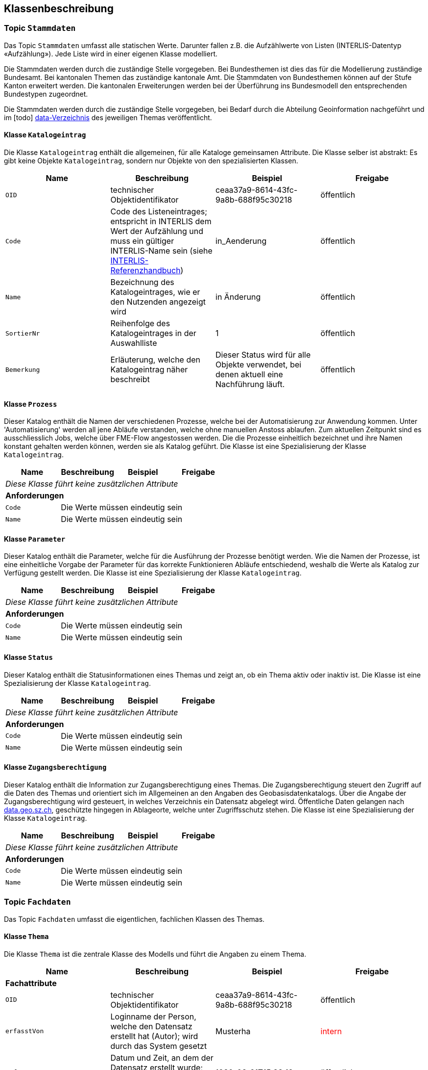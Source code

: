 == Klassenbeschreibung
=== Topic `+Stammdaten+`
Das Topic `+Stammdaten+` umfasst alle statischen Werte. Darunter fallen z.B. die Aufzählwerte von Listen (INTERLIS-Datentyp «Aufzählung»). Jede Liste wird in einer eigenen Klasse modelliert.

Die Stammdaten werden durch die zuständige Stelle vorgegeben. Bei Bundesthemen ist dies das für die Modellierung zuständige Bundesamt. Bei kantonalen Themen das zuständige kantonale Amt. Die Stammdaten von Bundesthemen können auf der Stufe Kanton erweitert werden. Die kantonalen Erweiterungen werden bei der Überführung ins Bundesmodell den entsprechenden Bundestypen zugeordnet.

Die Stammdaten werden durch die zuständige Stelle vorgegeben, bei Bedarf durch die Abteilung Geoinformation nachgeführt und im [todo] https://github.com/ch-sz-geo/A200/tree/main/data[data-Verzeichnis] des jeweiligen Themas veröffentlicht.

==== Klasse `+Katalogeintrag+`
Die Klasse `+Katalogeintrag+` enthält die allgemeinen, für alle Kataloge gemeinsamen Attribute. Die Klasse selber ist abstrakt: Es gibt keine Objekte `+Katalogeintrag+`, sondern nur Objekte von den spezialisierten Klassen.

[cols=4*,options="header"]
|===
| Name | Beschreibung | Beispiel | Freigabe
m| OID
| technischer Objektidentifikator
| ceaa37a9-8614-43fc-9a8b-688f95c30218
| öffentlich
m| Code
| Code des Listeneintrages; entspricht in INTERLIS dem Wert der Aufzählung und muss ein gültiger INTERLIS-Name sein (siehe https://www.interlis.ch/dokumentation[INTERLIS-Referenzhandbuch])
| in_Aenderung
| öffentlich
m| Name
| Bezeichnung des Katalogeintrages, wie er den Nutzenden angezeigt wird
| in Änderung
| öffentlich
m| SortierNr
| Reihenfolge des Katalogeintrages in der Auswahlliste
| 1
| öffentlich
m| Bemerkung
| Erläuterung, welche den Katalogeintrag näher beschreibt
| Dieser Status wird für alle Objekte verwendet, bei denen aktuell eine Nachführung läuft.
| öffentlich
|===

==== Klasse `+Prozess+`
Dieser Katalog enthält die Namen der verschiedenen Prozesse, welche bei der Automatisierung zur Anwendung kommen. Unter 'Automatisierung' werden all jene Abläufe verstanden, welche ohne manuellen Anstoss ablaufen. Zum aktuellen Zeitpunkt sind es ausschliesslich Jobs, welche über FME-Flow angestossen werden. Die die Prozesse einheitlich bezeichnet und ihre Namen konstant gehalten werden können, werden sie als Katalog geführt. Die Klasse ist eine Spezialisierung der Klasse `+Katalogeintrag+`.

[cols=4*,options="header"]
|===
| Name | Beschreibung | Beispiel | Freigabe
4+| _Diese Klasse führt keine zusätzlichen Attribute_
4+| *Anforderungen*
m|Code
3+| Die Werte müssen eindeutig sein
m|Name
3+| Die Werte müssen eindeutig sein
|===

==== Klasse `+Parameter+`
Dieser Katalog enthält die Parameter, welche für die Ausführung der Prozesse benötigt werden. Wie die Namen der Prozesse, ist eine einheitliche Vorgabe der Parameter für das korrekte Funktionieren Abläufe entschiedend, weshalb die Werte als Katalog zur Verfügung gestellt werden. Die Klasse ist eine Spezialisierung der Klasse `+Katalogeintrag+`.

[cols=4*,options="header"]
|===
| Name | Beschreibung | Beispiel | Freigabe
4+| _Diese Klasse führt keine zusätzlichen Attribute_
4+| *Anforderungen*
m|Code
3+| Die Werte müssen eindeutig sein
m|Name
3+| Die Werte müssen eindeutig sein
|===

==== Klasse `+Status+`
Dieser Katalog enthält die Statusinformationen eines Themas und zeigt an, ob ein Thema aktiv oder inaktiv ist. Die Klasse ist eine Spezialisierung der Klasse `+Katalogeintrag+`.

[cols=4*,options="header"]
|===
| Name | Beschreibung | Beispiel | Freigabe
4+| _Diese Klasse führt keine zusätzlichen Attribute_
4+| *Anforderungen*
m|Code
3+| Die Werte müssen eindeutig sein
m|Name
3+| Die Werte müssen eindeutig sein
|===

==== Klasse `+Zugangsberechtigung+`
Dieser Katalog enthält die Information zur Zugangsberechtigung eines Themas. Die Zugangsberechtigung steuert den Zugriff auf die Daten des Themas und orientiert sich im Allgemeinen an den Angaben des Geobasisdatenkatalogs. Über die Angabe der Zugangsberechtigung wird gesteuert, in welches Verzeichnis ein Datensatz abgelegt wird. Öffentliche Daten gelangen nach https://data.geo.sz.ch/public/Themen/[data.geo.sz.ch], geschützte hingegen in Ablageorte, welche unter Zugriffsschutz stehen. Die Klasse ist eine Spezialisierung der Klasse `+Katalogeintrag+`.

[cols=4*,options="header"]
|===
| Name | Beschreibung | Beispiel | Freigabe
4+| _Diese Klasse führt keine zusätzlichen Attribute_
4+| *Anforderungen*
m|Code
3+| Die Werte müssen eindeutig sein
m|Name
3+| Die Werte müssen eindeutig sein
|===

=== Topic `+Fachdaten+`
Das Topic `+Fachdaten+` umfasst die eigentlichen, fachlichen Klassen des Themas.

==== Klasse `+Thema+`
Die Klasse `+Thema+` ist die zentrale Klasse des Modells und führt die Angaben zu einem Thema.

[cols=4*,options="header"]
|===
| Name | Beschreibung | Beispiel | Freigabe
4+| *Fachattribute*
m| OID
| technischer Objektidentifikator
| ceaa37a9-8614-43fc-9a8b-688f95c30218
| öffentlich
m| erfasstVon
| Loginname der Person, welche den Datensatz erstellt hat (Autor); wird durch das System gesetzt
| Musterha
| +++<span style="color:red;">intern</span>+++
m| erfasstAm
| Datum und Zeit, an dem der Datensatz erstellt wurde; wird durch das System gesetzt
| 1980-03-21T15:38:12
| öffentlich
m| geaendertVon
| Loginname der Person, welche den Datensatz zuletzt geändert hat (Editor); wird durch das System gesetzt
| Muelleran
| +++<span style="color:red;">intern</span>+++
m| geaendertAm
| Datum und Zeit, an dem der Datensatz zuletzt geändert wurde; wird durch das System gesetzt
| 2024-07-30T08:07:57
| öffentlich
m| Nummer
| vierstellige, eindeutige Nummer des Themas; Aufbau: "A" gefolgt von drei Ziffern
| A200
| öffentlich
m| Titel
| Bezeichnung des Themas; häufig wird die Bezeichnung vom zugeordneten Datenmodell übernommen
| Themenverwaltung
| öffentlich
m| Kurzbeschreibung
| Beschreibung des Themas
| Die Themenverwaltung umfasst Information über die in der kantonalen Geodateninfrastruktur gehaltenen Datensätze
| öffentlich
4+| *Beziehungsattribute*
m| rThema
| Referenz auf die gleiche Klasse, um Beziehungen zwischen Themen abzubilden.
| ccee2bad-419e-454e-9e0f-9ef2ae2d4d44
| öffentlich
m| rStatus
| Referenz auf die Klasse `+Status+`.
| ccee2bad-419e-454e-9e0f-9ef2ae2d4d44
| öffentlich
m| rZugangsberechtigung
| Referenz auf die Klasse `+Zugangsberechtigung+`.
| ccee2bad-419e-454e-9e0f-9ef2ae2d4d44
| öffentlich
m| rBesitzer
| Referenz auf die Klasse `+Organisation+`, welche auf die für ein Thema rechtlich zuständige Stelle verweist.
| ccee2bad-419e-454e-9e0f-9ef2ae2d4d44
| öffentlich
m| rBearbeiter
| Referenz auf die Klasse `+Organisation+`, welche auf die für die Datenbearbeitung zuständige Stelle verweist.
| ccee2bad-419e-454e-9e0f-9ef2ae2d4d44
| öffentlich
4+| *Geometrie*
4+| Die Klasse verfügt über keine Geometrie.
4+| *Bedingungen*
m|Nummer
3+a| * Die Werte müssen innerhalb der Klasse eindeutig sein.
* Nach der Vergabe muss der Wert unverändert bleiben.
* Der tiefste Wert ist "A000". Danach werden die Nummern bis "A999" vergeben. Anschliessend geht es weiter mit "B000".
|===

==== Klasse `+Datenmodell+`
Die Klasse `+Datenmodell+` führt die Angaben zum Datenmodell. Das Datenmodell wird einem Thema zugeordnet und kann über die Zeit in verschiedenen Versionen vorliegen. Zur Kennzeichnung der Version werden die Buchstaben a,b und c in einer zyklischen Abfolge verwendet.

[cols=4*,options="header"]
|===
| Name | Beschreibung | Beispiel | Freigabe
m| OID
| technischer Objektidentifikator
| ceaa37a9-8614-43fc-9a8b-688f95c30218
| öffentlich
m| erfasstVon
| Loginname der Person, welche den Datensatz erstellt hat (Autor); wird durch das System gesetzt
| Musterha
| +++<span style="color:red;">intern</span>+++
m| erfasstAm
| Datum und Zeit, an dem der Datensatz erstellt wurde; wird durch das System gesetzt
| 1980-03-21T15:38:12
| öffentlich
m| geaendertVon
| Loginname der Person, welche den Datensatz zuletzt geändert hat (Editor); wird durch das System gesetzt
| Muelleran
| +++<span style="color:red;">intern</span>+++
m| geaendertAm
| Datum und Zeit, an dem der Datensatz zuletzt geändert wurde; wird durch das System gesetzt
| 2024-07-30T08:07:57
| öffentlich
m| Name
| Name des Datenmodells gemäss INTELIS-Datei.
| SZ_Themenverwaltung_V2
| öffentlich
m| Modellversion
| Version des Datenmodells gemäss "VERSION" im Datenmodell.
| 2022-08-12
| öffentlich
m| Themenversion
| Version des Themas. Bei Änderungen, welche Auswirkungen auf Nutzerinnen und Nutzer haben, wird die Themenversion aktualisiert. Die Versionskennung erfolgt anhand der Buchstaben a, b und c. Nach c wird die Version wieder auf a gesetzt. Gleichzeitig sind maximal zwei Themenversionen gültig: die eine, welche abgelöst wird und die andere, welche neu gilt. Diese zeitliche Überlappung dient der Anpassung der abhängigen Drittsysteme.
| a
| öffentlich
m| gueltigVon
| Datum, ab wann die Themenversion gültig wurde. Es gilt jeweils der Zeitpunkt mittags um 12:00 Uhr. Aus diesem Grund darf `+gueltigVon+` mit `+gueltigBis+` übereinstimmen.
| 2018-07-12
| öffentlich
m| gueltigBis
| Datum, bis wann die Themenversion gültig war. Bei der aktiven Themenversion ist der Wert leer. Es gilt jeweils der Zeitpunkt mittags um 12:00 Uhr.
| 2025-03-03
| öffentlich
m| Link
| URL, über die man auf das Datenmodell gelangt.
| https://models.geo.sz.ch/AGI/SZ_Themenverwaltung_V1_2.ili
| öffentlich
m| Dokumentation
| URL, über die man auf die Modelldokumentation gelangt.
| https://ch-sz-geo.github.io/A200/docs/modelldokumentation.html
| öffentlich
4+| *Beziehungsattribute*
m| rDatenmodell
| Referenz auf die gleiche Klasse, um Beziehungen zwischen Datenmodellen abzubilden.
| ccee2bad-419e-454e-9e0f-9ef2ae2d4d44
| öffentlich
m| rThema
| Referenz auf die Klasse `+Thema+`.
| ccee2bad-419e-454e-9e0f-9ef2ae2d4d44
| öffentlich
4+| *Geometrie*
4+| Die Klasse verfügt über keine Geometrie.
4+| *Bedingungen*
4+| Die Klasse verfügt über keine besonderen Bedingungen.
|===

==== Klasse `+Dokument+`
Die Klasse `+Dokument+` führt die Angaben zu einem Dokument.

[cols=4*,options="header"]
|===
| Name | Beschreibung | Beispiel | Freigabe
4+| *Fachattribute*
m| OID
| technischer Objektidentifikator
| ceaa37a9-8614-43fc-9a8b-688f95c30218
| öffentlich
m| erfasstVon
| Loginname der Person, welche den Datensatz erstellt hat (Autor); wird durch das System gesetzt
| Musterha
| +++<span style="color:red;">intern</span>+++
m| erfasstAm
| Datum und Zeit, an dem der Datensatz erstellt wurde; wird durch das System gesetzt
| 1980-03-21T15:38:12
| öffentlich
m| geaendertVon
| Loginname der Person, welche den Datensatz zuletzt geändert hat (Editor); wird durch das System gesetzt
| Muelleran
| +++<span style="color:red;">intern</span>+++
m| geaendertAm
| Datum und Zeit, an dem der Datensatz zuletzt geändert wurde; wird durch das System gesetzt
| 2024-07-30T08:07:57
| intern
m| Titel
| Dokumentname
| Objektkatalog
| öffentlich
m| Dokument
| URL, über die man auf das Dokumentation gelangt.
| https://www.zumDokument.doc
| öffentlich
4+| *Beziehungsattribute*
m| rDatenmodell
| Referenz auf die Klasse `+Datenmodell+`.
| ccee2bad-419e-454e-9e0f-9ef2ae2d4d44
| öffentlich
4+| *Geometrie*
4+| Die Klasse verfügt über keine Geometrie.
4+| *Bedingungen*
4+| Die Klasse verfügt über keine besonderen Bedingungen.
|===

==== Klasse `+Ereignis+`
Die Klasse `+Ereignis+` führt die Ereignisse, welche in Zusammenhang mt dem Thema stehen. Alle Angaben dienen der Historie eines Themas und sind intern.

[cols=4*,options="header"]
|===
| Name | Beschreibung | Beispiel | Freigabe
4+| *Fachattribute*
m| OID
| technischer Objektidentifikator
| ceaa37a9-8614-43fc-9a8b-688f95c30218
| +++<span style="color:red;">intern</span>+++
m| erfasstVon
| Loginname der Person, welche den Datensatz erstellt hat (Autor); wird durch das System gesetzt
| Musterha
| +++<span style="color:red;">intern</span>+++
m| erfasstAm
| Datum und Zeit, an dem der Datensatz erstellt wurde; wird durch das System gesetzt
| 1980-03-21T15:38:12
| +++<span style="color:red;">intern</span>+++
m| geaendertVon
| Loginname der Person, welche den Datensatz zuletzt geändert hat (Editor); wird durch das System gesetzt
| Muelleran
| +++<span style="color:red;">intern</span>+++
m| geaendertAm
| Datum und Zeit, an dem der Datensatz zuletzt geändert wurde; wird durch das System gesetzt
| 2024-07-30T08:07:57
| +++<span style="color:red;">intern</span>+++
m| Titel
| Titel, welcher das Ereignis beschreibt.
| Erstfassung
| +++<span style="color:red;">intern</span>+++
m| Beschrieb
| Erläuterung des Ereignisses
| Modelldokumentation publiziert
| +++<span style="color:red;">intern</span>+++
4+| *Beziehungsattribute*
m| rThema
| Referenz auf die Klasse `+Thema+`.
| ccee2bad-419e-454e-9e0f-9ef2ae2d4d44
| +++<span style="color:red;">intern</span>+++
4+| *Geometrie*
4+| Die Klasse verfügt über keine Geometrie.
4+| *Bedingungen*
4+| Die Klasse verfügt über keine besonderen Bedingungen.
|===

==== Klasse `+Geobasisdatensatz+`
Die Klasse `+Geobasisdatensatz+` erstellt einen Bezug zu Geobasisdaten.

[cols=4*,options="header"]
|===
| Name | Beschreibung | Beispiel | Freigabe
4+| *Fachattribute*
m| OID
| technischer Objektidentifikator
| ceaa37a9-8614-43fc-9a8b-688f95c30218
| öffentlich
m| erfasstVon
| Loginname der Person, welche den Datensatz erstellt hat (Autor); wird durch das System gesetzt
| Musterha
| +++<span style="color:red;">intern</span>+++
m| erfasstAm
| Datum und Zeit, an dem der Datensatz erstellt wurde; wird durch das System gesetzt
| 1980-03-21T15:38:12
| öffentlich
m| geaendertVon
| Loginname der Person, welche den Datensatz zuletzt geändert hat (Editor); wird durch das System gesetzt
| Muelleran
| +++<span style="color:red;">intern</span>+++
m| geaendertAm
| Datum und Zeit, an dem der Datensatz zuletzt geändert wurde; wird durch das System gesetzt
| 2024-07-30T08:07:57
| öffentlich
m| Stammnummer
| ID des Geobasisdatensatzes gemäss Anhang der Rechtserlasse von Bund oder dem Kanton.
| 131
| öffentlich
m| Zusatzzahl
| Zahl, welche zur Unterteilung des Geobasisdatensatzes deint.
| 3
| öffentlich
m| Suffix
| Suffix, welcher bei kantonalen Geobasisdatensätzen zur Anwendung kommt.
| SZ
| öffentlich
4+| *Beziehungsattribute*
4+| Die Klasse verfügt über keine Beziehungsattribute.
4+| *Geometrie*
4+| Die Klasse verfügt über keine Geometrie.
4+| *Bedingungen*
4+| Die Klasse verfügt über keine besonderen Bedingungen.
|===

==== Klasse `+Organisation+`
Die Klasse `+Organisation+` führt die Angaben über die für ein Thema zuständigen Stelle.

[cols=4*,options="header"]
|===
| Name | Beschreibung | Beispiel | Freigabe
4+| *Fachattribute*
m| OID
| technischer Objektidentifikator
| ceaa37a9-8614-43fc-9a8b-688f95c30218
| öffentlich
m| erfasstVon
| Loginname der Person, welche den Datensatz erstellt hat (Autor); wird durch das System gesetzt
| Musterha
| +++<span style="color:red;">intern</span>+++
m| erfasstAm
| Datum und Zeit, an dem der Datensatz erstellt wurde; wird durch das System gesetzt
| 1980-03-21T15:38:12
| öffentlich
m| geaendertVon
| Loginname der Person, welche den Datensatz zuletzt geändert hat (Editor); wird durch das System gesetzt
| Muelleran
| +++<span style="color:red;">intern</span>+++
m| geaendertAm
| Datum und Zeit, an dem der Datensatz zuletzt geändert wurde; wird durch das System gesetzt
| 2024-07-30T08:07:57
| öffentlich
m| Name
| Name der zuständigen Stelle
| Amt für Umwelt und Energie
| öffentlich
m| Abkuerzung
| Kurzform von `+Name+`
| AfU
| öffentlich
4+| *Beziehungsattribute*
4+| Die Klasse verfügt über keine Referenzen.
4+| *Geometrie*
4+| Die Klasse verfügt über keine Geometrie.
4+| *Bedingungen*
4+| Die Klasse verfügt über keine besonderen Bedingungen.
|===

==== Klasse `+Benutzer+`
Die Klasse `+Benutzer+` führt die Informationen der Benutzer, welche Prozesse ausführen können. Die Angaben werden benötigt, um Daten aus QGIS im WebGIS aktualisieren zu können. Alle Angaben dienen der Dokumentation eines Themas und sind intern.

[cols=4*,options="header"]
|===
| Name | Beschreibung | Beispiel | Freigabe
4+| *Fachattribute*
m| OID
| technischer Objektidentifikator
| ceaa37a9-8614-43fc-9a8b-688f95c30218
| +++<span style="color:red;">intern</span>+++
m| erfasstVon
| Loginname der Person, welche den Datensatz erstellt hat (Autor); wird durch das System gesetzt
| Musterha
| +++<span style="color:red;">intern</span>+++
m| erfasstAm
| Datum und Zeit, an dem der Datensatz erstellt wurde; wird durch das System gesetzt
| 1980-03-21T15:38:12
| +++<span style="color:red;">intern</span>+++
m| geaendertVon
| Loginname der Person, welche den Datensatz zuletzt geändert hat (Editor); wird durch das System gesetzt
| Muelleran
| +++<span style="color:red;">intern</span>+++
m| geaendertAm
| Datum und Zeit, an dem der Datensatz zuletzt geändert wurde; wird durch das System gesetzt
| 2024-07-30T08:07:57
| +++<span style="color:red;">intern</span>+++
m| Kennung
| eindeutige Kennung des Benutzers; weitere Hinweise siehe unten
| AnnaMuster
| +++<span style="color:red;">intern</span>+++
m| Vorname
| Vorname des Benutzers
| Anna
| +++<span style="color:red;">intern</span>+++
m| Nachname
| Nachname des Benutzers
| Muster
| +++<span style="color:red;">intern</span>+++
m| E_Mail
| E-Mail-Adresse des Benutzers, damit dieser automatisch benachrichtigt werden kann.
| anna.muster@domain.com
| +++<span style="color:red;">intern</span>+++
m| ist_aktiv
| Flag, über das gesteuert wird, ob ein Benutzer Prozesse ausführen kann oder nicht.
| true
| +++<span style="color:red;">intern</span>+++
m| Bemerkung
| Zusatzinformationen zum Benutzer
| 2025-08-25: Benutzer erstellt und berechtigt
| +++<span style="color:red;">intern</span>+++
4+| *Beziehungsattribute*
4+| Die Klasse verfügt über keine Referenzen.
4+| *Geometrie*
4+| Die Klasse verfügt über keine Geometrie.
4+| *Bedingungen*
m|Kennung
3+a| * Die Werte müssen innerhalb der Klasse eindeutig sein.
 * für QGIS: Wert muss mit 'user_account_name' aus QGIS übereinstimmen
|===

Über den 'user_account_name' ist jeder Benutzer eindeutig bestimmt. Zum Zweck der E-Mail-Benachrichtigung wird zusätzlich der 'user_full_name' ausgelesen, über den die E-Mail-Adresse zusammengesetzt und im Fehlerfall versendet wird. Dies jedoch nur dann, falls der Benutzer nicht auf dieser Klasse eingetragen ist.

==== Klasse `+Thema__Benutzer+`
Die Klasse `+Thema__Benutzer+` ist eine Beziehungsklasse und wird für die Datenpublikation aus QGIS benötigt. Sie löst die n:m-Beziehung zwischen den Klassen `+Thema+`und `+Benutzer+`auf und enthält ihrerseits Attribute. Alle Angaben dienen der Dokumentation eines Themas und sind intern.

[cols=4*,options="header"]
|===
| Name | Beschreibung | Beispiel | Freigabe
4+| *Fachattribute*
m| RechtFuerTest
| Angabe, ob ein Benutzer ein konkretes Thema auf die Stufe "Test" publizieren darf.
| TRUE
| +++<span style="color:red;">intern</span>+++
m| RechtFuerProduktion
| Angabe, ob ein Benutzer ein konkretes Thema auf die Stufe "Produktion" publizieren darf.
| FALSE
| +++<span style="color:red;">intern</span>+++
4+| *Beziehungsattribute*
m| rThema
| Referenz auf die Klasse `+Thema+`.
| ccee2bad-419e-454e-9e0f-9ef2ae2d4d44
| +++<span style="color:red;">intern</span>+++
m| rBenutzer
| Referenz auf die Klasse `+Benutzer+`.
| ccee2bad-419e-454e-9e0f-9ef2ae2d4d44
| +++<span style="color:red;">intern</span>+++
4+| *Geometrie*
4+| Die Klasse verfügt über keine Geometrie.
4+| *Bedingungen*
4+| Die Klasse verfügt über keine besonderen Bedingungen.
|===

==== Klasse `+Prozessparameter+`
Die Klasse `+Prozessparameter+` ist eine Beziehungsklasse, welche ausmodelliert wurde. Sie beinhaltet alle für einen bestimmten Prozess benötigten Parameter und ordnet diese dem Thema zu. Alle Angaben dienen der Dokumentation eines Themas und sind intern.

[cols=4*,options="header"]
|===
| Name | Beschreibung | Beispiel | Freigabe
4+| *Fachattribute*
m| OID
| technischer Objektidentifikator
| ceaa37a9-8614-43fc-9a8b-688f95c30218
| +++<span style="color:red;">intern</span>+++
m| erfasstVon
| Loginname der Person, welche den Datensatz erstellt hat (Autor); wird durch das System gesetzt
| Musterha
| +++<span style="color:red;">intern</span>+++
m| erfasstAm
| Datum und Zeit, an dem der Datensatz erstellt wurde; wird durch das System gesetzt
| 1980-03-21T15:38:12
| +++<span style="color:red;">intern</span>+++
m| geaendertVon
| Loginname der Person, welche den Datensatz zuletzt geändert hat (Editor); wird durch das System gesetzt
| Muelleran
| +++<span style="color:red;">intern</span>+++
m| geaendertAm
| Datum und Zeit, an dem der Datensatz zuletzt geändert wurde; wird durch das System gesetzt
| 2024-07-30T08:07:57
| +++<span style="color:red;">intern</span>+++
m| Wert
| Wert, welcher für den betreffenden Parameter zur Anwendung kommt (z.B. der Name der Datenbank).
| a123
| +++<span style="color:red;">intern</span>+++
4+| *Beziehungsattribute*
m| rProzess
| Referenz auf die Klasse `+Prozess+`.
| ccee2bad-419e-454e-9e0f-9ef2ae2d4d44
| +++<span style="color:red;">intern</span>+++
m| rParameter
| Referenz auf die Klasse `+Parameter+`.
| ccee2bad-419e-454e-9e0f-9ef2ae2d4d44
| +++<span style="color:red;">intern</span>+++
m| rThema
| Referenz auf die Klasse `+Thema+`.
| ccee2bad-419e-454e-9e0f-9ef2ae2d4d44
| +++<span style="color:red;">intern</span>+++
4+| *Geometrie*
4+| Die Klasse verfügt über keine Geometrie.
4+| *Bedingungen*
4+| Die Klasse verfügt über keine besonderen Bedingungen.
|===

==== Klasse `+Prozesslog+`
Die Klasse `+Prozesslog+` führt die Log-Informationen zu den Prozessen, welche nach Abschluss eines Prozessschrittes geschrieben werden. Um die Fehleranfälligkeit zu verringern, wurde die Klasse ohne Beziehungen modelliert. Dies, obwohl sich einige Attribute dafür geeignet hätten (z.B. eine Beziehung auf die Klasse +`Benutzer+`). Alle Angaben dienen der Dokumentation eines Themas und sind intern.

[cols=4*,options="header"]
|===
| Name | Beschreibung | Beispiel | Freigabe
4+| *Fachattribute*
m| OID
| technischer Objektidentifikator
| ceaa37a9-8614-43fc-9a8b-688f95c30218
| +++<span style="color:red;">intern</span>+++
m| Benutzer
| Name der Person, welche den Prozess angestossen hat. Muss mit einem der Werte aus `+Benutzer.Kennung+` übereinstimmen.
| Anna Muster
| +++<span style="color:red;">intern</span>+++
m| Themennummer
| Nummer des Themas, für welches der Prozess gestartet wurde.
| A123
| +++<span style="color:red;">intern</span>+++
m| Zeitpunkt
| Zeitstempel, an dem der Prozess gestartet wurde.
| 2024-07-30T08:07:57
| +++<span style="color:red;">intern</span>+++
m| Prozessschritt
| Name des Schrittes, welcher zum Zeitpunkt +`Zeitpunkt+` abgeschlossen wurde. Im Normalfall entspricht der Wert dem Namen des FME-Workspaces, welcher den Schritt ausführt.
| Initialisierung.fmw
| +++<span style="color:red;">intern</span>+++
m| Stufe
| Stufe, auf welcher ein Prozess ausgeführt wird. Als Stufen kommen in Frage: "Test" und "Produktion".
| Produktion
| +++<span style="color:red;">intern</span>+++
m| Statuscode
| Code des Status, welcher am Ende eines Prozessschrittes resultiert. Mögliche Werte sind: 0, 1, 2, 3
| 0
| +++<span style="color:red;">intern</span>+++
m| Statustext
| Beschreibung zum Statuscode. Es gilt: "fehlerfrei" für den Statuscode 0; "Ausführung fehlgeschlagen" für den Statuscode 1; "keine Berechtigung vorhanden" für den Statuscode 2 und "temporäre Sperre aufgrund zu vieler Zugriffe" für den Statuscode 3.
| fehlerfrei
| +++<span style="color:red;">intern</span>+++
4+| *Beziehungsattribute*
4+| Die Klasse verfügt über keine Beziehungsattribute.
4+| *Geometrie*
4+| Die Klasse verfügt über keine Geometrie.
4+| *Bedingungen*
4+| Die Klasse verfügt über keine besonderen Bedingungen.
|===

ifdef::backend-pdf[]
<<<
endif::[]
